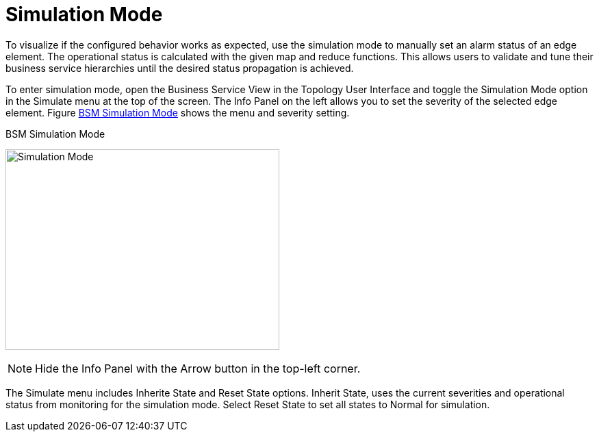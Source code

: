 
[[gu-bsm-sim-mode]]
= Simulation Mode

To visualize if the configured behavior works as expected, use the simulation mode to manually set an alarm status of an edge element.
The operational status is calculated with the given map and reduce functions.
This allows users to validate and tune their business service hierarchies until the desired status propagation is achieved.

To enter simulation mode, open the Business Service View in the Topology User Interface and toggle the Simulation Mode option in the Simulate menu at the top of the screen.
The Info Panel on the left allows you to set the severity of the selected edge element.
Figure <<gu-bsm-simulate,BSM Simulation Mode>> shows the menu and severity setting.

[[gu-bsm-simulate]]
.BSM Simulation Mode
image:bsm/07_bsm-simulation.png[Simulation Mode,400,293]

NOTE: Hide the Info Panel with the Arrow button in the top-left corner.

The Simulate menu includes Inherite State and Reset State options.
Inherit State, uses the current severities and operational status from monitoring for the simulation mode.
Select Reset State to set all states to Normal for simulation.
